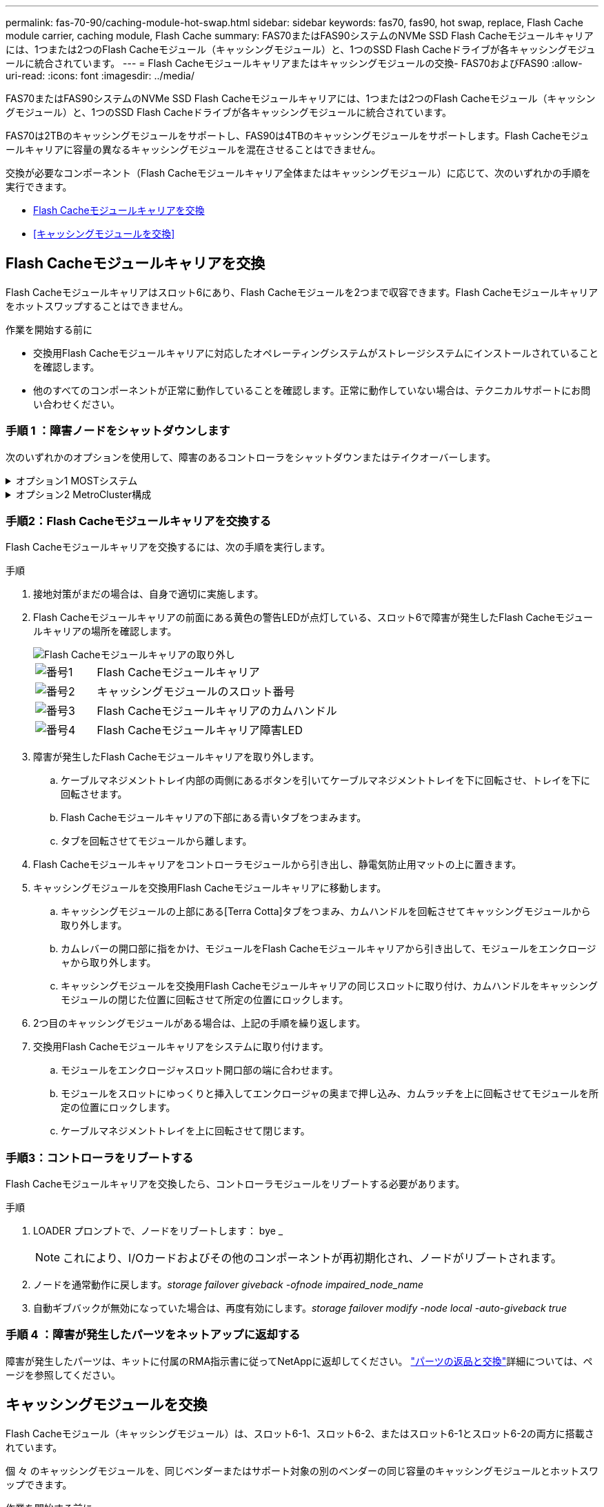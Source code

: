 ---
permalink: fas-70-90/caching-module-hot-swap.html 
sidebar: sidebar 
keywords: fas70, fas90, hot swap, replace, Flash Cache module carrier, caching module, Flash Cache 
summary: FAS70またはFAS90システムのNVMe SSD Flash Cacheモジュールキャリアには、1つまたは2つのFlash Cacheモジュール（キャッシングモジュール）と、1つのSSD Flash Cacheドライブが各キャッシングモジュールに統合されています。 
---
= Flash Cacheモジュールキャリアまたはキャッシングモジュールの交換- FAS70およびFAS90
:allow-uri-read: 
:icons: font
:imagesdir: ../media/


[role="lead"]
FAS70またはFAS90システムのNVMe SSD Flash Cacheモジュールキャリアには、1つまたは2つのFlash Cacheモジュール（キャッシングモジュール）と、1つのSSD Flash Cacheドライブが各キャッシングモジュールに統合されています。

FAS70は2TBのキャッシングモジュールをサポートし、FAS90は4TBのキャッシングモジュールをサポートします。Flash Cacheモジュールキャリアに容量の異なるキャッシングモジュールを混在させることはできません。

交換が必要なコンポーネント（Flash Cacheモジュールキャリア全体またはキャッシングモジュール）に応じて、次のいずれかの手順を実行できます。

* <<Flash Cacheモジュールキャリアを交換>>
* <<キャッシングモジュールを交換>>




== Flash Cacheモジュールキャリアを交換

Flash Cacheモジュールキャリアはスロット6にあり、Flash Cacheモジュールを2つまで収容できます。Flash Cacheモジュールキャリアをホットスワップすることはできません。

.作業を開始する前に
* 交換用Flash Cacheモジュールキャリアに対応したオペレーティングシステムがストレージシステムにインストールされていることを確認します。
* 他のすべてのコンポーネントが正常に動作していることを確認します。正常に動作していない場合は、テクニカルサポートにお問い合わせください。




=== 手順 1 ：障害ノードをシャットダウンします

次のいずれかのオプションを使用して、障害のあるコントローラをシャットダウンまたはテイクオーバーします。

.オプション1 MOSTシステム
[%collapsible]
====
障害のあるコントローラをシャットダウンするには、コントローラのステータスを確認し、必要に応じて正常なコントローラが障害のあるコントローラストレージからデータを引き続き提供できるようにコントローラをテイクオーバーする必要があります。

.作業を開始する前に
ノードが 3 つ以上あるクラスタは、クォーラムを構成している必要があります。クラスタがクォーラムを構成していない場合、または正常なコントローラで適格性と正常性についてfalseと表示される場合は、障害のあるコントローラをシャットダウンする前に問題 を修正する必要があります。を参照してください link:https://docs.netapp.com/us-en/ontap/system-admin/synchronize-node-cluster-task.html?q=Quorum["ノードをクラスタと同期します"^]。

.手順
. AutoSupportが有効になっている場合は、AutoSupport messageコマンドを呼び出してケースの自動作成を抑制します。 `system node autosupport invoke -node * -type all -message MAINT=number_of_hours_downh`
+
次のAutoSupportコマンドは、ケースの自動作成を2時間停止します。 `cluster1:*> system node autosupport invoke -node * -type all -message MAINT=2h`

. 正常なコントローラのコンソールから自動ギブバックを無効にします。 storage failover modify – node local-auto-giveback false
. 障害のあるコントローラに LOADER プロンプトを表示します。
+
[cols="1,2"]
|===
| 障害のあるコントローラの表示 | 作業 


 a| 
LOADER プロンプト
 a| 
次の手順に進みます。



 a| 
ギブバックを待機しています
 a| 
Ctrl キーを押しながら C キーを押し ' プロンプトが表示されたら y と入力します



 a| 
システムプロンプトまたはパスワードプロンプト（システムパスワードの入力）
 a| 
障害のあるコントローラを正常なコントローラから停止またはテイクオーバーします。 `storage failover takeover -ofnode _impaired_node_name_`

障害のあるコントローラに「 Waiting for giveback... 」と表示されたら、 Ctrl+C キーを押し、「 y 」と入力します。

|===


====
.オプション2 MetroCluster構成
[%collapsible]
====

NOTE: 2 ノード MetroCluster 構成のシステムでは、この手順を使用しないでください。

障害のあるコントローラをシャットダウンするには、コントローラのステータスを確認し、必要に応じて正常なコントローラが障害のあるコントローラストレージからデータを引き続き提供できるようにコントローラをテイクオーバーする必要があります。

* ノードが 3 つ以上あるクラスタは、クォーラムを構成している必要があります。クラスタがクォーラムを構成していない場合、または正常なコントローラで適格性と正常性についてfalseと表示される場合は、障害のあるコントローラをシャットダウンする前に問題 を修正する必要があります。を参照してください link:https://docs.netapp.com/us-en/ontap/system-admin/synchronize-node-cluster-task.html?q=Quorum["ノードをクラスタと同期します"^]。
* MetroCluster 構成を使用している場合は、 MetroCluster 構成状態が構成済みで、ノードが有効かつ正常な状態であることを確認しておく必要があります（「 MetroCluster node show 」）。


.手順
. AutoSupportが有効になっている場合は、AutoSupportコマンドを呼び出してケースの自動作成を抑制します。 `system node autosupport invoke -node * -type all -message MAINT=number_of_hours_downh`
+
次のAutoSupportコマンドは、ケースの自動作成を2時間停止します。 `cluster1:*> system node autosupport invoke -node * -type all -message MAINT=2h`

. 正常なコントローラのコンソールから自動ギブバックを無効にします。 storage failover modify – node local-auto-giveback false
. 障害のあるコントローラに LOADER プロンプトを表示します。
+
[cols="1,2"]
|===
| 障害のあるコントローラの表示 | 作業 


 a| 
LOADER プロンプト
 a| 
次の手順に進みます。



 a| 
ギブバックを待っています
 a| 
Ctrl キーを押しながら C キーを押し ' プロンプトが表示されたら y と入力します



 a| 
システムプロンプトまたはパスワードプロンプト（システムパスワードの入力）
 a| 
障害のあるコントローラを正常なコントローラから停止またはテイクオーバーします。 `storage failover takeover -ofnode _impaired_node_name_`

障害のあるコントローラに「 Waiting for giveback... 」と表示されたら、 Ctrl+C キーを押し、「 y 」と入力します。

|===


====


=== 手順2：Flash Cacheモジュールキャリアを交換する

Flash Cacheモジュールキャリアを交換するには、次の手順を実行します。

.手順
. 接地対策がまだの場合は、自身で適切に実施します。
. Flash Cacheモジュールキャリアの前面にある黄色の警告LEDが点灯している、スロット6で障害が発生したFlash Cacheモジュールキャリアの場所を確認します。
+
image::../media/drw_fas70-90_remove_caching_module_carrier_ieops-1772.svg[Flash Cacheモジュールキャリアの取り外し]

+
[cols="1,4"]
|===


 a| 
image:../media/icon_round_1.png["番号1"]
 a| 
Flash Cacheモジュールキャリア



 a| 
image:../media/icon_round_2.png["番号2"]
 a| 
キャッシングモジュールのスロット番号



 a| 
image:../media/icon_round_3.png["番号3"]
 a| 
Flash Cacheモジュールキャリアのカムハンドル



 a| 
image:../media/icon_round_4.png["番号4"]
 a| 
Flash Cacheモジュールキャリア障害LED

|===
. 障害が発生したFlash Cacheモジュールキャリアを取り外します。
+
.. ケーブルマネジメントトレイ内部の両側にあるボタンを引いてケーブルマネジメントトレイを下に回転させ、トレイを下に回転させます。
.. Flash Cacheモジュールキャリアの下部にある青いタブをつまみます。
.. タブを回転させてモジュールから離します。


. Flash Cacheモジュールキャリアをコントローラモジュールから引き出し、静電気防止用マットの上に置きます。
. キャッシングモジュールを交換用Flash Cacheモジュールキャリアに移動します。
+
.. キャッシングモジュールの上部にある[Terra Cotta]タブをつまみ、カムハンドルを回転させてキャッシングモジュールから取り外します。
.. カムレバーの開口部に指をかけ、モジュールをFlash Cacheモジュールキャリアから引き出して、モジュールをエンクロージャから取り外します。
.. キャッシングモジュールを交換用Flash Cacheモジュールキャリアの同じスロットに取り付け、カムハンドルをキャッシングモジュールの閉じた位置に回転させて所定の位置にロックします。


. 2つ目のキャッシングモジュールがある場合は、上記の手順を繰り返します。
. 交換用Flash Cacheモジュールキャリアをシステムに取り付けます。
+
.. モジュールをエンクロージャスロット開口部の端に合わせます。
.. モジュールをスロットにゆっくりと挿入してエンクロージャの奥まで押し込み、カムラッチを上に回転させてモジュールを所定の位置にロックします。
.. ケーブルマネジメントトレイを上に回転させて閉じます。






=== 手順3：コントローラをリブートする

Flash Cacheモジュールキャリアを交換したら、コントローラモジュールをリブートする必要があります。

.手順
. LOADER プロンプトで、ノードをリブートします： bye _
+

NOTE: これにより、I/Oカードおよびその他のコンポーネントが再初期化され、ノードがリブートされます。

. ノードを通常動作に戻します。_storage failover giveback -ofnode impaired_node_name_
. 自動ギブバックが無効になっていた場合は、再度有効にします。_storage failover modify -node local -auto-giveback true_




=== 手順 4 ：障害が発生したパーツをネットアップに返却する

障害が発生したパーツは、キットに付属のRMA指示書に従ってNetAppに返却してください。 https://mysupport.netapp.com/site/info/rma["パーツの返品と交換"]詳細については、ページを参照してください。



== キャッシングモジュールを交換

Flash Cacheモジュール（キャッシングモジュール）は、スロット6-1、スロット6-2、またはスロット6-1とスロット6-2の両方に搭載されています。

個 々 のキャッシングモジュールを、同じベンダーまたはサポート対象の別のベンダーの同じ容量のキャッシングモジュールとホットスワップできます。

.作業を開始する前に
* 交換用キャッシングモジュールの容量が、障害が発生したキャッシングモジュールと同じベンダーまたはサポートされている別のベンダーのものであることを確認してください。
* 他のすべてのコンポーネントが正常に動作していることを確認します。正常に動作していない場合は、テクニカルサポートにお問い合わせください。
* キャッシングモジュールのドライブは、Field Replaceable Unit（FRU；フィールド交換可能ユニット）ではありません。キャッシングモジュール全体を交換する必要があります。


.手順
. 接地対策がまだの場合は、自身で適切に実施します。
. スロット 6 で、キャッシングモジュールの前面にある黄色の警告 LED が点灯している、障害が発生したキャッシングモジュールの場所を確認します。
. 交換用のキャッシングモジュールスロットを次のように準備します。
+
.. ターゲットノードのキャッシングモジュールの容量、パーツ番号、およびシリアル番号を記録します。_system node run local sysconfig -av 6_
.. admin権限レベルで、ターゲットキャッシングモジュールスロットを取り外す準備をし、 `y`続行するかどうかを確認するメッセージが表示されたらと入力します。_system controller slot module remove -node node_name -slot slot_number_次のコマンドは、node1のスロット6-1を取り外す準備をし、安全に取り外すことができるというメッセージを表示します。
+
[listing]
----
::> system controller slot module remove -node node1 -slot 6-1

Warning: SSD module in slot 6-1 of the node node1 will be powered off for removal.
Do you want to continue? (y|n): _y_
The module has been successfully removed from service and powered off. It can now be safely removed.
----
.. 「 system controller slot module show 」コマンドを使用して、スロットのステータスを表示します。
+
 `powered-off`交換が必要なキャッシングモジュールの画面出力に、キャッシングモジュールのスロットステータスが表示されます。



+

NOTE: を参照してください https://docs.netapp.com/us-en/ontap-cli-9121/["コマンドマニュアルページ"^] 詳細については、お使いのバージョンの ONTAP を参照してください。

. キャッシングモジュールを取り外します。
+
image::../media/drw_fas70-90_caching_module_remove_ieops-1773.svg[キャッシングモジュールを取り外し]

+
[cols="1,4"]
|===


 a| 
image:../media/icon_round_1.png["番号1"]
 a| 
キャッシングモジュールのカムハンドル



 a| 
image:../media/icon_round_2.png["番号2"]
 a| 
キャッシングモジュール障害LED

|===
+
.. ケーブルマネジメントトレイ内部の両側にあるボタンを引いてケーブルマネジメントトレイを下に回転させ、トレイを下に回転させます。
.. キャッシングモジュールの前面にあるテラコッタリリースボタンを押します。
.. カムハンドルを所定の位置まで回転させます。
.. カムレバーの開口部に指をかけ、Flash Cacheモジュールキャリアからモジュールを引き出して、キャッシングモジュールモジュールをエンクロージャから取り外します。
+
キャッシングモジュールをFlash Cacheモジュールキャリアから取り外すときは、必ずキャッシングモジュールを支えてください。



. 交換用キャッシングモジュールを取り付けます。
+
.. キャッシングモジュールの端をコントローラモジュールの開口部に合わせます。
.. キャッシングモジュールをゆっくりとベイに押し込んで、カムハンドルをはめ込みます。
.. 所定の位置に固定されるまでカムハンドルを回転させます。
.. ケーブルマネジメントトレイを上に回転させて閉じます。


. 次のように「 system controller slot module insert 」コマンドを使用して、交換用キャッシングモジュールをオンラインにします。
+
次のコマンドでは、node1のスロット6-1の電源投入の準備を行い、電源がオンになったことを示すメッセージを表示します。

+
[listing]
----
::> system controller slot module insert -node node1 -slot 6-1

Warning: NVMe module in slot 6-1 of the node localhost will be powered on and initialized.
Do you want to continue? (y|n): `y`

The module has been successfully powered on, initialized and placed into service.
----
. 「 system controller slot module show 」コマンドを使用して、スロットのステータスを確認します。
+
コマンド出力で、のステータスが「電源オン」と表示され、操作可能であることを確認します。

. 交換用キャッシングモジュールがオンラインで認識されていることを確認し、黄色の警告 LED が点灯していないことを目視で確認します。「 sysconfig -av slot_number 」
+

NOTE: キャッシングモジュールを別のベンダーのキャッシングモジュールに交換すると、コマンド出力に新しいベンダー名が表示されます。

. 障害が発生したパーツは、キットに付属のRMA指示書に従ってNetAppに返却してください。 https://mysupport.netapp.com/site/info/rma["パーツの返品と交換"^]詳細については、ページを参照してください。

